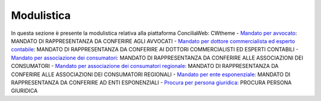 Modulistica
===========

In questa sezione è presente la modulistica relativa alla piattaforma ConciliaWeb: 
CWtheme
- `Mandato per avvocato <https://conciliaweb.agcom.it/conciliaweb/file/manuali/mandato_avvocati.pdf>`_: MANDATO DI RAPPRESENTANZA DA CONFERIRE AGLI AVVOCATI 
- `Mandato per dottore commercialista ed esperto contabile <https://conciliaweb.agcom.it/conciliaweb/file/manuali/mandato_commercialista.pdf>`_: MANDATO DI RAPPRESENTANZA DA CONFERIRE AI DOTTORI COMMERCIALISTI ED ESPERTI CONTABILI
- `Mandato per associazione dei consumatori <https://conciliaweb.agcom.it/conciliaweb/file/manuali/mandato_assocons.pdf>`_: MANDATO DI RAPPRESENTANZA DA CONFERIRE ALLE ASSOCIAZIONI DEI CONSUMATORI 
- `Mandato per associazione dei consumatori regionale <https://conciliaweb.agcom.it/conciliaweb/file/manuali/mandato_assoreg.pdf>`_: MANDATO DI RAPPRESENTANZA DA CONFERIRE ALLE ASSOCIAZIONI DEI CONSUMATORI REGIONALI 
- `Mandato per ente esponenziale <https://conciliaweb.agcom.it/conciliaweb/file/manuali/mandato_entespo.pdf>`_: MANDATO DI RAPPRESENTANZA DA CONFERIRE AD ENTI ESPONENZIALI
- `Procura per persona giuridica <https://conciliaweb.agcom.it/conciliaweb/file/manuali/procura_persone_giuridiche.pdf>`_: PROCURA PERSONA GIURIDICA
